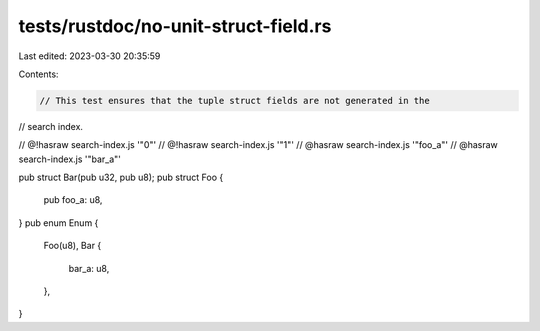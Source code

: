 tests/rustdoc/no-unit-struct-field.rs
=====================================

Last edited: 2023-03-30 20:35:59

Contents:

.. code-block:: rs

    // This test ensures that the tuple struct fields are not generated in the
// search index.

// @!hasraw search-index.js '"0"'
// @!hasraw search-index.js '"1"'
// @hasraw search-index.js '"foo_a"'
// @hasraw search-index.js '"bar_a"'

pub struct Bar(pub u32, pub u8);
pub struct Foo {
    pub foo_a: u8,
}
pub enum Enum {
    Foo(u8),
    Bar {
        bar_a: u8,
    },
}


